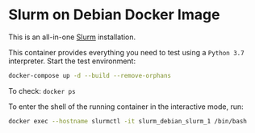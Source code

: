 * Slurm on Debian Docker Image

This is an all-in-one [[https://slurm.schedmd.com][Slurm]] installation.

This container provides everything you need to test using a ~Python 3.7~ interpreter.
Start the test environment:

#+begin_src bash
docker-compose up -d --build --remove-orphans
#+end_src

To check: ~docker ps~

To enter the shell of the running container in the interactive mode, run:

#+begin_src bash
docker exec --hostname slurmctl -it slurm_debian_slurm_1 /bin/bash
#+end_src
